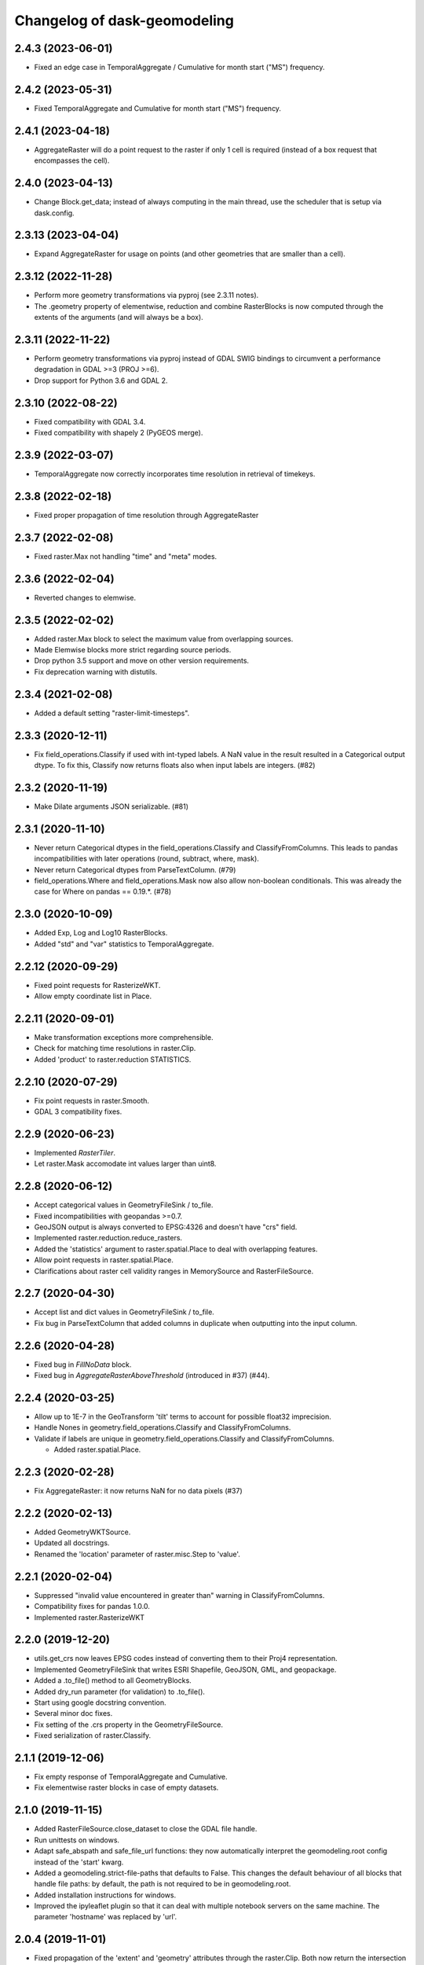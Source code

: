 Changelog of dask-geomodeling
===================================================

2.4.3 (2023-06-01)
------------------

- Fixed an edge case in TemporalAggregate / Cumulative for month start ("MS") frequency.


2.4.2 (2023-05-31)
------------------

- Fixed TemporalAggregate and Cumulative for month start ("MS") frequency.


2.4.1 (2023-04-18)
------------------

- AggregateRaster will do a point request to the raster if only 1 cell is required
  (instead of a box request that encompasses the cell).


2.4.0 (2023-04-13)
------------------

- Change Block.get_data; instead of always computing in the main thread, use
  the scheduler that is setup via dask.config.


2.3.13 (2023-04-04)
-------------------

- Expand AggregateRaster for usage on points (and other geometries that are
  smaller than a cell).


2.3.12 (2022-11-28)
-------------------

- Perform more geometry transformations via pyproj (see 2.3.11 notes).

- The .geometry property of elementwise, reduction and combine RasterBlocks is
  now computed through the extents of the arguments (and will always be a box). 


2.3.11 (2022-11-22)
-------------------

- Perform geometry transformations via pyproj instead of GDAL SWIG bindings to circumvent
  a performance degradation in GDAL >=3 (PROJ >=6).

- Drop support for Python 3.6 and GDAL 2.


2.3.10 (2022-08-22)
-------------------

- Fixed compatibility with GDAL 3.4.

- Fixed compatibility with shapely 2 (PyGEOS merge).


2.3.9 (2022-03-07)
------------------

- TemporalAggregate now correctly incorporates time resolution in retrieval of timekeys.


2.3.8 (2022-02-18)
------------------

- Fixed proper propagation of time resolution through AggregateRaster


2.3.7 (2022-02-08)
------------------

- Fixed raster.Max not handling "time" and "meta" modes.


2.3.6 (2022-02-04)
------------------

- Reverted changes to elemwise.


2.3.5 (2022-02-02)
------------------

- Added raster.Max block to select the maximum value from overlapping sources.

- Made Elemwise blocks more strict regarding source periods.

- Drop python 3.5 support and move on other version requirements.

- Fix deprecation warning with distutils.


2.3.4 (2021-02-08)
------------------

- Added a default setting "raster-limit-timesteps".


2.3.3 (2020-12-11)
------------------

- Fix field_operations.Classify if used with int-typed labels. A NaN value in
  the result resulted in a Categorical output dtype. To fix this, Classify
  now returns floats also when input labels are integers. (#82)


2.3.2 (2020-11-19)
------------------

- Make Dilate arguments JSON serializable. (#81)


2.3.1 (2020-11-10)
------------------

- Never return Categorical dtypes in the field_operations.Classify and
  ClassifyFromColumns. This leads to pandas incompatibilities with later
  operations (round, subtract, where, mask).

- Never return Categorical dtypes from ParseTextColumn. (#79)

- field_operations.Where and field_operations.Mask now also allow non-boolean
  conditionals. This was already the case for Where on pandas == 0.19.*. (#78)


2.3.0 (2020-10-09)
------------------

- Added Exp, Log and Log10 RasterBlocks.

- Added "std" and "var" statistics to TemporalAggregate.


2.2.12 (2020-09-29)
-------------------

- Fixed point requests for RasterizeWKT.

- Allow empty coordinate list in Place.


2.2.11 (2020-09-01)
-------------------

- Make transformation exceptions more comprehensible.

- Check for matching time resolutions in raster.Clip.

- Added 'product' to raster.reduction STATISTICS.

2.2.10 (2020-07-29)
-------------------

- Fix point requests in raster.Smooth.

- GDAL 3 compatibility fixes.


2.2.9 (2020-06-23)
------------------

- Implemented `RasterTiler`.

- Let raster.Mask accomodate int values larger than uint8.


2.2.8 (2020-06-12)
------------------

- Accept categorical values in GeometryFileSink / to_file.

- Fixed incompatibilities with geopandas >=0.7.

- GeoJSON output is always converted to EPSG:4326 and doesn't have "crs" field.

- Implemented raster.reduction.reduce_rasters.

- Added the 'statistics' argument to raster.spatial.Place to deal with
  overlapping features. 

- Allow point requests in raster.spatial.Place.

- Clarifications about raster cell validity ranges in MemorySource and
  RasterFileSource.


2.2.7 (2020-04-30)
------------------

- Accept list and dict values in GeometryFileSink / to_file.

- Fix bug in ParseTextColumn that added columns in duplicate when outputting
  into the input column.


2.2.6 (2020-04-28)
------------------

- Fixed bug in `FillNoData` block.

- Fixed bug in `AggregateRasterAboveThreshold` (introduced in #37) (#44).


2.2.4 (2020-03-25)
------------------

- Allow up to 1E-7 in the GeoTransform 'tilt' terms to account for possible
  float32 imprecision.

- Handle Nones in geometry.field_operations.Classify and ClassifyFromColumns.

- Validate if labels are unique in geometry.field_operations.Classify and
  ClassifyFromColumns.
  
  - Added raster.spatial.Place.


2.2.3 (2020-02-28)
------------------

-  Fix AggregateRaster: it now returns NaN for no data pixels (#37)


2.2.2 (2020-02-13)
------------------

- Added GeometryWKTSource.

- Updated all docstrings.

- Renamed the 'location' parameter of raster.misc.Step to 'value'.


2.2.1 (2020-02-04)
------------------

- Suppressed "invalid value encountered in greater than" warning in
  ClassifyFromColumns.

- Compatibility fixes for pandas 1.0.0.

- Implemented raster.RasterizeWKT


2.2.0 (2019-12-20)
------------------

- utils.get_crs now leaves EPSG codes instead of converting them to their Proj4
  representation.

- Implemented GeometryFileSink that writes ESRI Shapefile, GeoJSON, GML, and
  geopackage.

- Added a .to_file() method to all GeometryBlocks.

- Added dry_run parameter (for validation) to .to_file().

- Start using google docstring convention.

- Several minor doc fixes.

- Fix setting of the .crs property in the GeometryFileSource.

- Fixed serialization of raster.Classify.


2.1.1 (2019-12-06)
------------------

- Fix empty response of TemporalAggregate and Cumulative.

- Fix elementwise raster blocks in case of empty datasets.


2.1.0 (2019-11-15)
------------------

- Added RasterFileSource.close_dataset to close the GDAL file handle.

- Run unittests on windows.

- Adapt safe_abspath and safe_file_url functions: they now automatically
  interpret the geomodeling.root config instead of the 'start' kwarg.

- Added a geomodeling.strict-file-paths that defaults to False. This changes
  the default behaviour of all blocks that handle file paths: by default, the
  path is not required to be in geomodeling.root.

- Added installation instructions for windows.

- Improved the ipyleaflet plugin so that it can deal with multiple notebook
  servers on the same machine. The parameter 'hostname' was replaced by 'url'.


2.0.4 (2019-11-01)
------------------

- Fixed propagation of the 'extent' and 'geometry' attributes through the
  raster.Clip. Both now return the intersection of the store and mask rasters.

- The MemorySource and elementwise blocks now return None for 'extent' and
  'geometry' if they are empty.

- Preserve functionality of the geometry.Difference block with geopandas 0.6.
  When taking the difference of a geometry with a missing geometry (A - None),
  geopandas < 0.6 returned A as result, while >= 0.6 returns None as result.

- Added default values for RasterFileSource's time parameters.

- Implemented the 'columns' attribute for GeometryFileSource.

- Fixed the projection attribute of elementwise raster blocks in case one of
  the arguments is a number and not a Block instance.

- Implemented the geo_transform attribute of elementwise raster blocks.

- Added an ipyleaflet plugin for visualizing RasterBlocks in jupyter notebook.

- Changed the default geomodeling.root setting to the current working directory


2.0.3 (2019-10-08)
------------------

- Added documentation.

- Fixed MemorySource incase of a request outside of the data boundary.

- Fixed multiple bugs in Reclassify and added some tests. The 'from' dtype can
  now be boolean or integer, and the 'to' dtype integer or float. The returned
  dtype is now decided by numpy (int64 or float64).


2.0.2 (2019-09-04)
------------------

- Clean up the .check() method for RasterBlocks.

- Added a Travisfile testing with against versions since 2017 on Linux and OSX.

- Took some python 3.5 compatibility measures.

- Added fix in ParseText block for pandas 0.23.

- Changed underscores in config to dashes for dask 0.18 compatibility.

- Constrained dask to >= 0.18, numpy to >= 1.12, pandas to >= 0.19,
  geopandas to >= 0.4, scipy to >= 0.19.

- Removed the explicit (py)gdal dependency.


2.0.1 (2019-08-30)
------------------

- Renamed the package to dask-geomodeling.

- Integrated the settings with dask.config.

- Added BSD 3-Clause license.


2.0.0 (2019-08-27)
------------------

- Remove raster-store dependency.

- Removed RasterStoreSource, ThreediResultSource, Result, Interpolate,
  DeprecatedInterpolate, GeoInterface, and GroupTemporal geoblocks.

- Removed all django blocks GeoDjangoSource, AddDjangoFields, GeoDjangoSink.

- Simplified tokenization of Block objects.

- Implemented construct_multiple to construct multiple blocks at once.

- Implemented MemorySource and GeoTIFFSource as new raster sources.

- Add `Cumulative` geoblock for performing temporal cumulatives.


1.2.13 (2019-08-20)
-------------------

- Add `TemporalAggregate` geoblock for performing temporal aggregates on
  raster data.

- Fix raster math geoblocks to not have byte-sized integers 'wrap around'
  when they are added. All integer-types are now at least int32 and all float
  types at least float32.


1.2.12 (2019-07-30)
-------------------

- Made GeoDjangoSource backwards compatible with existing graph definitions.

- Fix Interpolate wrapper.


1.2.11 (2019-07-19)
-------------------

- Added new parameter `filters` to GeoDjangoSource.


1.2.10 (2019-07-05)
-------------------

- Classify block return single series with dtype of `labels`
  if `labels` are floats or integers.


1.2.9 (2019-06-29)
------------------

- Fix bug introduced in tokenization fix.


1.2.8 (2019-06-29)
------------------

- Skip tokenization if a block was already tokenized.


1.2.7 (2019-06-28)
------------------

- Implemented AggregateRasterAboveThreshold.


1.2.6 (2019-06-27)
------------------

- Fix in `ParseTextColumn` for empty column `description`.

- Fix empty dataset case in ClassifyFromColumns.


1.2.5 (2019-06-26)
------------------

- Skip (costly) call to tokenize() when constructing without validation. If a
  graph was supplied that was generated by geoblocks, the token should be
  present in the name. If the name has incorrect format, a warning is emitted
  and tokenize() is called after all.

- Deal with empty datasets in ClassifyFromColumns.


1.2.4 (2019-06-21)
------------------

- Updated ParseTextColumn: allow spaces in values.


1.2.3 (2019-06-21)
------------------

- Rasterize geoblock has a limit of 10000 geometries.

- Implemented Choose geoblock for Series.

- Added the block key in the exception message when construction failed.

- Added caching to get_compute_graph to speedup graph generation.

- Improved the documentation.


1.2.2 (2019-06-13)
------------------

- Fix tokenization of a geoblock when constructing with validate=False.

- The raster requests generated in AggregateRaster have their bbox now snapped
  to (0, 0) for better reproducibility.


1.2.1 (2019-06-12)
------------------

- Fix bug in geoblocks.geometry.constructive.Buffer that was introduced in 1.2.


1.2 (2019-06-12)
----------------

- Extend geometry.field_operations.Classify for classification outside of
  the bins. For example, you can now supply 2 bins and 3 labels.

- Implemented geometry.field_operations.ClassifyFromColumns that takes its bins
  from columns in a GeometryBlock, so that classification can differ per
  feature.

- Extend geometry.base.SetSeriesBlock to setting constant values.

- Implemented geometry.field_operations.Interp.

- Implemented geometry.text.ParseTextColumn that parses a text column into
  multiple value columns.

- AddDjangoFields converts columns to Categorical dtype automatically if the
  data is of 'object' dtype (e.g. strings). This makes the memory footprint of
  large text fields much smaller.

- Make validation of a graph optional when constructing.

- Use dask.get in construct and compute as to not doubly construct/compute.

- Fix bug in geoblocks.geometry.constructive.Buffer that changed the compute
  graph inplace, prohibiting 2 computations of the same graph.


1.1 (2019-06-03)
----------------

- GeoDjangoSink returns a dataframe with the 'saved' column indicating whether
  the save succeeded. IntegrityErrors result in saved=False.

- Added projection argument to `GeometryTiler`. The GeometryTiler only accepts
  requests that have a projection equal to the tiling projection.

- Raise a RuntimeError if the amount of returned geometries by GeoDjangoSource
  exceeds the GEOMETRY_LIMIT setting.

- Added `auto_pixel_size`  argument to geometry.AggregateRaster. If this
  is False, the process raises a RuntimeError when the required raster exceeds
  the `max_size` argument.

- If `max_size` in the geometry.AggregateRaster is None, it defaults to
  the global RASTER_LIMIT setting.

- Remove the index_field_name argument in GeoDjangoSource, instead obtain it
  automatically from model._meta.pk.name. The index can be added as a normal
  column by including it in 'fields'.

- Change the default behaviour of 'fields' in GeoDjangoSource: if not given, no
  extra fields are included. Also start and end field names are not included.

- Added the 'columns' attribute to all geometry blocks except for
  the GeometryFileSource.

- Added tests for SetSeriesBlock and GetSeriesBlock.

- Added check that column exist in GetSeriesBlock, AddDjangoFields and
  GeoDjangoSink.

- Implemented Round geoblock for Series.

- Fixed AggregateRaster when aggregating in a different projection than the
  request projection.

- Allow GeometryTiler to tile in a different projection than the request
  geometry is using.


1.0 (2019-05-09)
----------------

- Improved GeoDjangoSink docstring + fixed bug.

- Bug fix in GeoInterface for handling `inf` values.

- Added `Area` Geoblock for area calculation in Geometry blocks.

- Added MergeGeometryBlocks for `merge` operation between GeoDataFrames.

- Added `GeometryBlock.__getitem__ `and `GeometryBlock.set`, getting single
  columns from and setting multiple columns to a GeometryBlock. Corresponding
  geoblocks are geometry.GetSeriesBlock and geometry.SetSeriesBlock.

- Added basic operations for `add`,`sub`,`mul`,`div`,`truediv`,`floordiv`,
  `mod`, `eq`,`neq`,`ge`,`gt`,`le`,`lt`, `and`, `or`, `xor` and `not`
  operation in SeriesBlocks.

- Documented the request and response protocol for GeometryBlock.

- Added a tokenizer for shapely geometries, so that GeometryBlock request
  hashes are deterministic.

- Added a tokenizer for datetime and timedelta objects.

- Added geopandas dependency.

- Removed GeoJSONSource and implemented GeometryFileSource. This new reader has
  no simplify and intersect functions.

- Implemented geometry.set_operations.Intersection.

- Implemented geometry.constructive.Simplify.

- Adjusted the MockGeometry test class.

- Reimplemented utils.rasterize_geoseries and fixed raster.Rasterize.

- Reimplemented geometry.AggregateRaster.

- Fixed time requests for 3Di Result geoblocks that are outside the range of
  the dataset

- Implemented geometry.GeoDjangoSource.

- Implemented geometry.GeoDjangoSink.

- Added support for overlapping geometries when aggregating.

- Increased performance of GeoSeries coordinate transformations.

- Fixed inconsistent naming of the extent-type geometry response.

- Consistently return an empty geodataframe in case there are no geometries.

- Implemented geometry.Difference.

- Implemented geometry.Classify.

- Implemented percentile statistic for geometry.AggregateRaster.

- Implemented geometry.GeometryTiler.

- Explicitly set the result column name for AggregateRaster (default: 'agg').

- Implemented count statistic for geometry.AggregateRaster.

- Implemented geometry.AddDjangoFields.

- Added temporal filtering for Django geometry sources.

- Allow boolean masks in raster.Clip.

- Implemented raster.IsData.

- Implemented geometry.Where and geometry.Mask.

- Extended raster.Rasterize to rasterize float, int and bool properties.

- Fixed bug in Rasterize that set 'min_size' wrong.


0.6 (2019-01-18)
----------------

- Coerce the geo_transform to a list of floats in the raster.Interpolate,
  preventing TypeErrors in case it consists of decimal.Decimal objects.


0.5 (2019-01-14)
----------------

- Adapted path URLs to absolute paths in RasterStoreSource, GeoJSONSource, and
  ThreediResultSource. They still accept paths relative to the one stored in
  settings.


0.4 (2019-01-11)
----------------

- The `'store_resolution'` result field of `GeoInterface` now returns the
  resolution as integer (in milliseconds) and not as datetime.timedelta.

- Added metadata fields to Optimizer geoblocks.

- Propagate the union of the geometries in a Group (and Optimizer) block.

- Propagate the intersection of the geometries in elementwise blocks.

- Implement the projection metadata field for all blocks.

- Fixed the Shift geoblock by storing the time shift in milliseconds instead of
  a datetime.timedelta, which is not JSON-serializable.


0.3 (2018-12-12)
----------------

- Added geoblocks.raster.Classify.

- Let the raster.Interpolate block accept the (deprecated) `layout` kwarg.


0.2 (2018-11-20)
----------------

- Renamed ThreediResultSource `path` property to `hdf5_path` and fixed it.


0.1 (2018-11-19)
----------------

- Initial project structure created.

- Copied graphs.py, tokenize.py, wrappers.py, results.py, interfaces.py,
  and relevant tests and factories from raster-store.

- Wrappers are renamed into 'geoblocks', which are al subclasses of `Block`. The
  wrappers were restructured into submodules core, raster, geometry, and interfaces.

- The new geoblocks.Block baseclass now provides the infrastructure for
  a) describing a relational block graph and b) generating compute graphs from a
  request for usage in parallelized computations.

- Each element in a relational block graph or compute graph is hashed using the
  `tokenize` module from `dask` which is able to generate unique and deterministic
  tokens (hashes).

- Blocks are saved to a new json format (version 2).

- Every block supports the attributes `period`, `timedelta`, `extent`,
  `dtype`, `fillvalue`, `geometry`, and `geo_transform`.

- The `check` method is implemented on every block and refreshes the
  primitives (`stores.Store` / `results.Grid`).

- `geoblocks.raster.sources.RasterStoreSource` should now be wrapped around a
  `raster_store.stores.Store` in order to include it as a datasource inside a graph.

- Reformatted the code using black code formatter.

- Implemented `GroupTemporal` as replacement for multi-store Lizard objects.

- Adapted `GeoInterface` to mimic now deprecated lizard_nxt.raster.Raster.

- Fixed issue with ciso8601 2.*

- Bumped raster-store dependency to 4.0.0.
